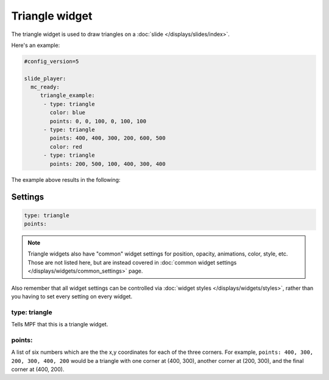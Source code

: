 Triangle widget
===============

The triangle widget is used to draw triangles on a :doc:`slide </displays/slides/index>`.

Here's an example:

.. code-block:: mpf-config

   #config_version=5

   slide_player:
     mc_ready:
        triangle_example:
         - type: triangle
           color: blue
           points: 0, 0, 100, 0, 100, 100
         - type: triangle
           points: 400, 400, 300, 200, 600, 500
           color: red
         - type: triangle
           points: 200, 500, 100, 400, 300, 400

The example above results in the following:

.. image:: /displays/images/triangle.png

Settings
--------

.. code-block:: yaml

   type: triangle
   points:

.. note:: Triangle widgets also have "common" widget settings for position, opacity,
   animations, color, style, etc. Those are not listed here, but are instead covered in
   :doc:`common widget settings </displays/widgets/common_settings>` page.

Also remember that all widget settings can be controlled via
:doc:`widget styles </displays/widgets/styles>`, rather than
you having to set every setting on every widget.

type: triangle
~~~~~~~~~~~~~~

Tells MPF that this is a triangle widget.

points:
~~~~~~~

A list of six numbers which are the the x,y coordinates for each of the three corners.
For example, ``points: 400, 300, 200, 300, 400, 200`` would be a triangle with one corner
at (400, 300), another corner at (200, 300), and the final corner at (400, 200).
